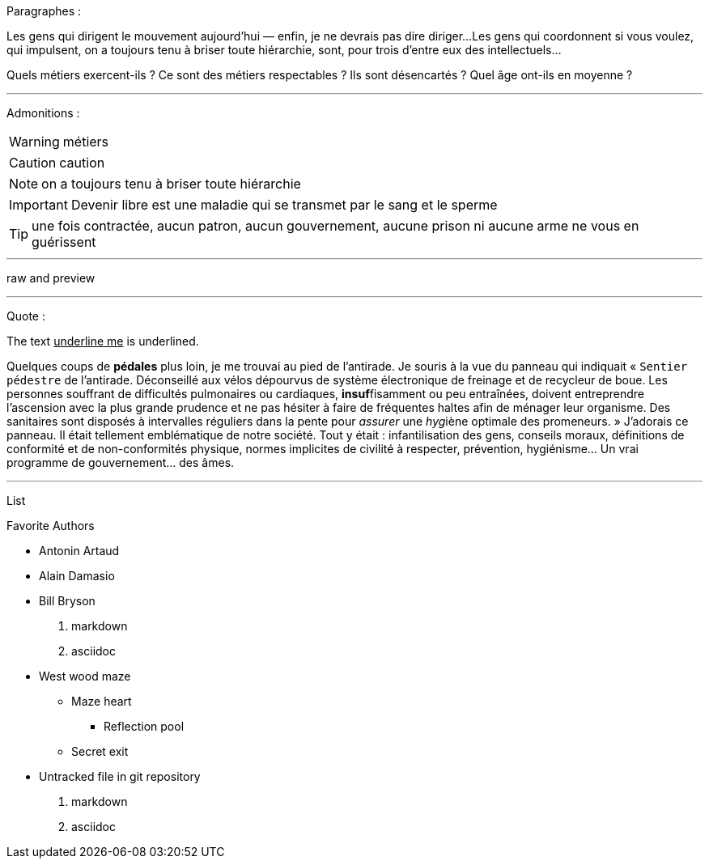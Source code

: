 Paragraphes :

Les gens qui dirigent le mouvement aujourd'hui — enfin, je ne devrais pas dire diriger...
Les gens qui coordonnent si vous voulez, qui impulsent, on a toujours tenu à briser toute hiérarchie, sont, pour trois d'entre eux des intellectuels...

Quels métiers exercent-ils ? Ce sont des métiers respectables ? Ils sont désencartés ? Quel âge ont-ils en moyenne ?

---
Admonitions :

WARNING: métiers

CAUTION: caution

NOTE: on a toujours tenu à briser toute hiérarchie

IMPORTANT: Devenir libre est une maladie qui se transmet par le sang et le sperme

TIP: une fois contractée, aucun patron, aucun gouvernement, aucune prison ni aucune arme ne vous en guérissent

---

raw and preview

---
Quote :

The text pass:[<u>underline me</u>] is underlined.

Quelques coups de *pédales* plus loin, je me trouvai au pied de l'antirade. Je souris à la vue du panneau qui indiquait « `Sentier pédestre` de l'antirade. Déconseillé aux vélos dépourvus de système électronique de freinage et de recycleur de boue. Les personnes souffrant de difficultés pulmonaires ou cardiaques, **insuf**fisamment ou peu entraînées, doivent entreprendre l'ascension avec la plus grande prudence et ne pas hésiter à faire de fréquentes haltes afin de ménager leur organisme. Des sanitaires sont disposés à intervalles réguliers dans la pente pour _assurer_ une __hyg__iène optimale des promeneurs. » J'adorais ce panneau. Il était tellement emblématique de notre société. Tout y était : infantilisation des gens, conseils moraux, définitions de conformité et de non-conformités physique, normes implicites de civilité à respecter, prévention, hygiénisme... [change]#Un vrai programme de gouvernement...# des âmes. 

---
List 

.Favorite Authors
* Antonin Artaud
* Alain Damasio
* Bill Bryson

. markdown
. asciidoc

* West wood maze
** Maze heart
*** Reflection pool
** Secret exit
* Untracked file in git repository


1. markdown
2. asciidoc
